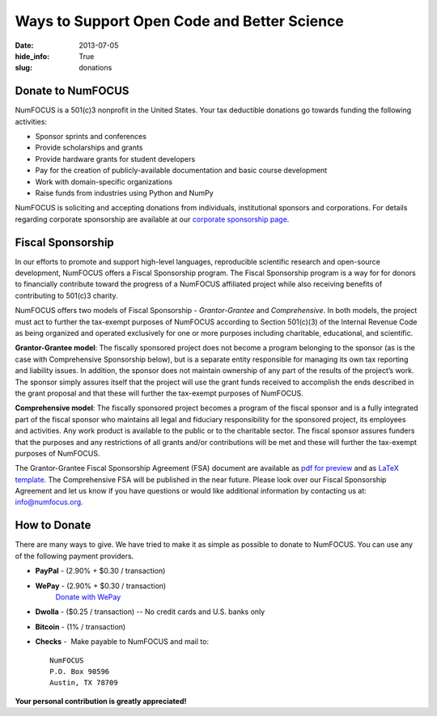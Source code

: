 Ways to Support Open Code and Better Science
############################################
:date: 2013-07-05
:hide_info: True
:slug: donations

Donate to NumFOCUS
------------------

NumFOCUS is a 501(c)3 nonprofit in the United States. Your tax deductible
donations go towards funding the following activities:

- Sponsor sprints and conferences

- Provide scholarships and grants

- Provide hardware grants for student developers

- Pay for the creation of publicly-available documentation and basic course development

- Work with domain-specific organizations

- Raise funds from industries using Python and NumPy

NumFOCUS is soliciting and accepting donations from individuals, institutional
sponsors and corporations.  For details regarding corporate sponsorship are
available at our `corporate sponsorship page`_.


Fiscal Sponsorship
------------------

In our efforts to promote and support high-level languages, reproducible
scientific research and open-source development, NumFOCUS offers a Fiscal
Sponsorship program.  The Fiscal Sponsorship program is a way for for donors to
financially contribute toward the progress of a NumFOCUS affiliated project
while also receiving benefits of contributing to 501(c)3 charity. 

NumFOCUS offers two models of Fiscal Sponsorship - *Grantor-Grantee* and
*Comprehensive*.  In both models, the project must act to further the
tax-exempt purposes of NumFOCUS according to Section 501(c)(3) of the Internal
Revenue Code as being organized and operated exclusively for one or more
purposes including charitable, educational, and scientific.

**Grantor-Grantee model**: The fiscally sponsored project does not become a
program belonging to the sponsor (as is the case with Comprehensive Sponsorship
below), but is a separate entity responsible for managing its own tax reporting
and liability issues. In addition, the sponsor does not maintain ownership of
any part of the results of the project’s work. The sponsor simply assures
itself that the project will use the grant funds received to accomplish the
ends described in the grant proposal and that these will further the tax-exempt
purposes of NumFOCUS. 

**Comprehensive model**: The fiscally sponsored project becomes a program of
the fiscal sponsor and is a fully integrated part of the fiscal sponsor who
maintains all legal and fiduciary responsibility for the sponsored project, its
employees and activities.  Any work product is available to the public or to
the charitable sector. The fiscal sponsor assures funders that the purposes and
any restrictions of all grants and/or contributions will be met and these will
further the tax-exempt purposes of NumFOCUS.

The Grantor-Grantee Fiscal Sponsorship Agreement (FSA) document are available
as `pdf for preview`_ and as `LaTeX template`_.
The Comprehensive FSA will be published in the near future.  Please look over
our Fiscal Sponsorship Agreement and let us know if you have questions or would
like additional information by contacting us at: `info@numfocus.org`_. 


How to Donate
-------------

There are many ways to give. We have tried to make it as simple as
possible to donate to NumFOCUS. You can use any of the following payment
providers.


* **PayPal** - (2.90% + $0.30 / transaction)
   .. raw:: html

       <form action="https://www.paypal.com/cgi-bin/webscr" method="post">
         <input type="hidden" name="cmd" value="_s-xclick"/>
         <input type="hidden" name="hosted_button_id" value="HK2N4RM5NMDZC"/>
         <input type="image"
                src="https://www.paypalobjects.com/en_US/i/btn/btn_donateCC_LG.gif" 
                border="0"
                name="submit"
                alt="PayPal - The safer, easier way to pay online!"/><br />
         <img alt=""
               border="0"
               src="https://www.paypalobjects.com/en_US/i/scr/pixel.gif"
               width="1"
               height="1"/>
       </form>



* **WePay** - (2.90% + $0.30 / transaction)
    `Donate with WePay`_


* **Dwolla** - ($0.25 / transaction) -- No credit cards and U.S. banks only
   .. raw:: html

       <input onclick="location.href='https://www.dwolla.com/hub/numfocus?memo=General%20Fund';"
              type="image"
              src="https://www.dwolla.com/content/images/btn-donate-with-dwolla.png" />

* **Bitcoin** - (1% / transaction)
   .. raw:: html

       <form action="https://bitpay.com/checkout" method="post" >
         <input type="hidden" name="action" value="checkout" />
         <input type="hidden" name="posData" value="" />
         <input type="hidden" name="data" value="RB/WxxHHgnPMjN0YyUijaAt3zS8ANaE0aoaNSiGxrBEZK3IrtDUEDF44QQU+nQVgofeuxCUMsWkjuBlAVXIXF1a4CI4+CfwrPFL4HOMB1BqTkeWVijGZiFVT2/O5fjc/34NIkVaftlLW8NHsS/m5p+5+5t8VGJ+OK/NOT9qz8d2pzMv5EcBUwQ8Q31sNvuZSzvwamDtT+51w2nNCVu6r+FRjdrErOPoI7yU4IViv+Numu55KoL3urtm4Id1zOHw6" />
         <input type="image" src="https://bitpay.com/img/donate-md.png" border="0" name="submit" alt="BitPay, the easy way to pay with bitcoins." >
       </form>

* **Checks** -  Make payable to NumFOCUS and mail to::

     NumFOCUS
     P.O. Box 90596
     Austin, TX 78709


**Your personal contribution is greatly appreciated!**

.. _Donate with WePay: https://www.wepay.com/donations/78917
.. _info@numfocus.org: mailto:info@numfocus.org
.. _pdf for preview: |filename|/pdfs/GranteeGrantorFSA.pdf
.. _LaTeX template: https://github.com/numfocus/fiscal-sponsorship 
.. _corporate sponsorship page: |filename|/corporate_sponsorship.rst

